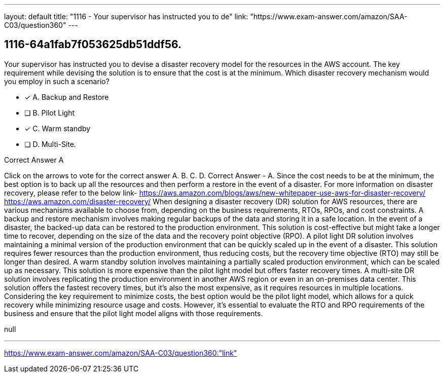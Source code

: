 ---
layout: default 
title: "1116 - Your supervisor has instructed you to de"
link: "https://www.exam-answer.com/amazon/SAA-C03/question360"
---


[.question]
== 1116-64a1fab7f053625db51ddf56.


****

[.query]
--
Your supervisor has instructed you to devise a disaster recovery model for the resources in the AWS account.
The key requirement while devising the solution is to ensure that the cost is at the minimum.
Which disaster recovery mechanism would you employ in such a scenario?


--

[.list]
--
* [*] A. Backup and Restore
* [ ] B. Pilot Light
* [*] C. Warm standby
* [ ] D. Multi-Site.

--
****

[.answer]
Correct Answer  A

[.explanation]
--
Click on the arrows to vote for the correct answer
A.
B.
C.
D.
Correct Answer - A.
Since the cost needs to be at the minimum, the best option is to back up all the resources and then perform a restore in the event of a disaster.
For more information on disaster recovery, please refer to the below link-
https://aws.amazon.com/blogs/aws/new-whitepaper-use-aws-for-disaster-recovery/ https://aws.amazon.com/disaster-recovery/
When designing a disaster recovery (DR) solution for AWS resources, there are various mechanisms available to choose from, depending on the business requirements, RTOs, RPOs, and cost constraints.
A backup and restore mechanism involves making regular backups of the data and storing it in a safe location. In the event of a disaster, the backed-up data can be restored to the production environment. This solution is cost-effective but might take a longer time to recover, depending on the size of the data and the recovery point objective (RPO).
A pilot light DR solution involves maintaining a minimal version of the production environment that can be quickly scaled up in the event of a disaster. This solution requires fewer resources than the production environment, thus reducing costs, but the recovery time objective (RTO) may still be longer than desired.
A warm standby solution involves maintaining a partially scaled production environment, which can be scaled up as necessary. This solution is more expensive than the pilot light model but offers faster recovery times.
A multi-site DR solution involves replicating the production environment in another AWS region or even in an on-premises data center. This solution offers the fastest recovery times, but it's also the most expensive, as it requires resources in multiple locations.
Considering the key requirement to minimize costs, the best option would be the pilot light model, which allows for a quick recovery while minimizing resource usage and costs. However, it's essential to evaluate the RTO and RPO requirements of the business and ensure that the pilot light model aligns with those requirements.
--

[.ka]
null

'''



https://www.exam-answer.com/amazon/SAA-C03/question360:"link"



